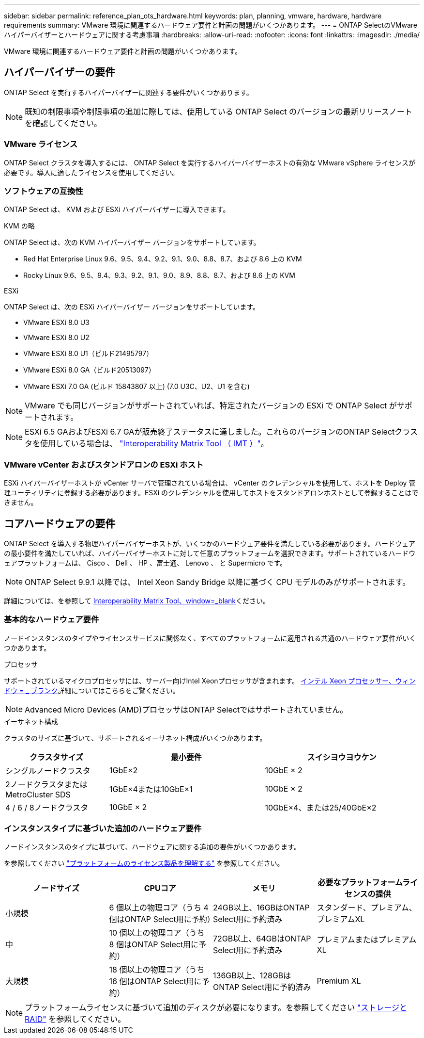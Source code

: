 ---
sidebar: sidebar 
permalink: reference_plan_ots_hardware.html 
keywords: plan, planning, vmware, hardware, hardware requirements 
summary: VMware 環境に関連するハードウェア要件と計画の問題がいくつかあります。 
---
= ONTAP SelectのVMwareハイパーバイザーとハードウェアに関する考慮事項
:hardbreaks:
:allow-uri-read: 
:nofooter: 
:icons: font
:linkattrs: 
:imagesdir: ./media/


[role="lead"]
VMware 環境に関連するハードウェア要件と計画の問題がいくつかあります。



== ハイパーバイザーの要件

ONTAP Select を実行するハイパーバイザーに関連する要件がいくつかあります。


NOTE: 既知の制限事項や制限事項の追加に際しては、使用している ONTAP Select のバージョンの最新リリースノートを確認してください。



=== VMware ライセンス

ONTAP Select クラスタを導入するには、 ONTAP Select を実行するハイパーバイザーホストの有効な VMware vSphere ライセンスが必要です。導入に適したライセンスを使用してください。



=== ソフトウェアの互換性

ONTAP Select は、 KVM および ESXi ハイパーバイザーに導入できます。

[role="tabbed-block"]
====
.KVM の略
--
ONTAP Select は、次の KVM ハイパーバイザー バージョンをサポートしています。

* Red Hat Enterprise Linux 9.6、9.5、9.4、9.2、9.1、9.0、8.8、8.7、および 8.6 上の KVM
* Rocky Linux 9.6、9.5、9.4、9.3、9.2、9.1、9.0、8.9、8.8、8.7、および 8.6 上の KVM


--
.ESXi
--
ONTAP Select は、次の ESXi ハイパーバイザー バージョンをサポートしています。

* VMware ESXi 8.0 U3
* VMware ESXi 8.0 U2
* VMware ESXi 8.0 U1（ビルド21495797）
* VMware ESXi 8.0 GA（ビルド20513097）
* VMware ESXi 7.0 GA (ビルド 15843807 以上) (7.0 U3C、U2、U1 を含む)



NOTE: VMware でも同じバージョンがサポートされていれば、特定されたバージョンの ESXi で ONTAP Select がサポートされます。


NOTE: ESXi 6.5 GAおよびESXi 6.7 GAが販売終了ステータスに達しました。これらのバージョンのONTAP Selectクラスタを使用している場合は、 https://mysupport.netapp.com/matrix["Interoperability Matrix Tool （ IMT ）"^]。

--
====


=== VMware vCenter およびスタンドアロンの ESXi ホスト

ESXi ハイパーバイザーホストが vCenter サーバで管理されている場合は、 vCenter のクレデンシャルを使用して、ホストを Deploy 管理ユーティリティに登録する必要があります。ESXi のクレデンシャルを使用してホストをスタンドアロンホストとして登録することはできません。



== コアハードウェアの要件

ONTAP Select を導入する物理ハイパーバイザーホストが、いくつかのハードウェア要件を満たしている必要があります。ハードウェアの最小要件を満たしていれば、ハイパーバイザーホストに対して任意のプラットフォームを選択できます。サポートされているハードウェアプラットフォームは、 Cisco 、 Dell 、 HP 、富士通、 Lenovo 、 と Supermicro です。


NOTE: ONTAP Select 9.9.1 以降では、 Intel Xeon Sandy Bridge 以降に基づく CPU モデルのみがサポートされます。

詳細については、を参照して https://mysupport.netapp.com/matrix["Interoperability Matrix Tool、window=_blank"]ください。



=== 基本的なハードウェア要件

ノードインスタンスのタイプやライセンスサービスに関係なく、すべてのプラットフォームに適用される共通のハードウェア要件がいくつかあります。

.プロセッサ
サポートされているマイクロプロセッサには、サーバー向けIntel Xeonプロセッサが含まれます。 link:https://www.intel.com/content/www/us/en/products/processors/xeon/view-all.html?Processor+Type=1003["インテル Xeon プロセッサー、ウィンドウ = _ ブランク"]詳細についてはこちらをご覧ください。


NOTE: Advanced Micro Devices (AMD)プロセッサはONTAP Selectではサポートされていません。

.イーサネット構成
クラスタのサイズに基づいて、サポートされるイーサネット構成がいくつかあります。

[cols="2,3,3"]
|===
| クラスタサイズ | 最小要件 | スイシヨウヨウケン 


| シングルノードクラスタ | 1GbE×2 | 10GbE × 2 


| 2ノードクラスタまたはMetroCluster SDS | 1GbE×4または10GbE×1 | 10GbE × 2 


| 4 / 6 / 8ノードクラスタ | 10GbE × 2 | 10GbE×4、または25/40GbE×2 
|===


=== インスタンスタイプに基づいた追加のハードウェア要件

ノードインスタンスのタイプに基づいて、ハードウェアに関する追加の要件がいくつかあります。

を参照してください link:concept_lic_platforms.html["プラットフォームのライセンス製品を理解する"] を参照してください。

[cols="a1,a2,a2,a2"]
|===
| ノードサイズ | CPUコア | メモリ | 必要なプラットフォームライセンスの提供 


| 小規模 | 6 個以上の物理コア（うち 4 個はONTAP Select用に予約） | 24GB以上、16GBはONTAP Select用に予約済み | スタンダード、プレミアム、プレミアムXL 


| 中 | 10 個以上の物理コア（うち 8 個はONTAP Select用に予約） | 72GB以上、64GBはONTAP Select用に予約済み | プレミアムまたはプレミアムXL 


| 大規模 | 18 個以上の物理コア（うち 16 個はONTAP Select用に予約） | 136GB以上、128GBはONTAP Select用に予約済み | Premium XL 
|===

NOTE: プラットフォームライセンスに基づいて追加のディスクが必要になります。を参照してください link:reference_plan_ots_storage.html["ストレージと RAID"] を参照してください。
